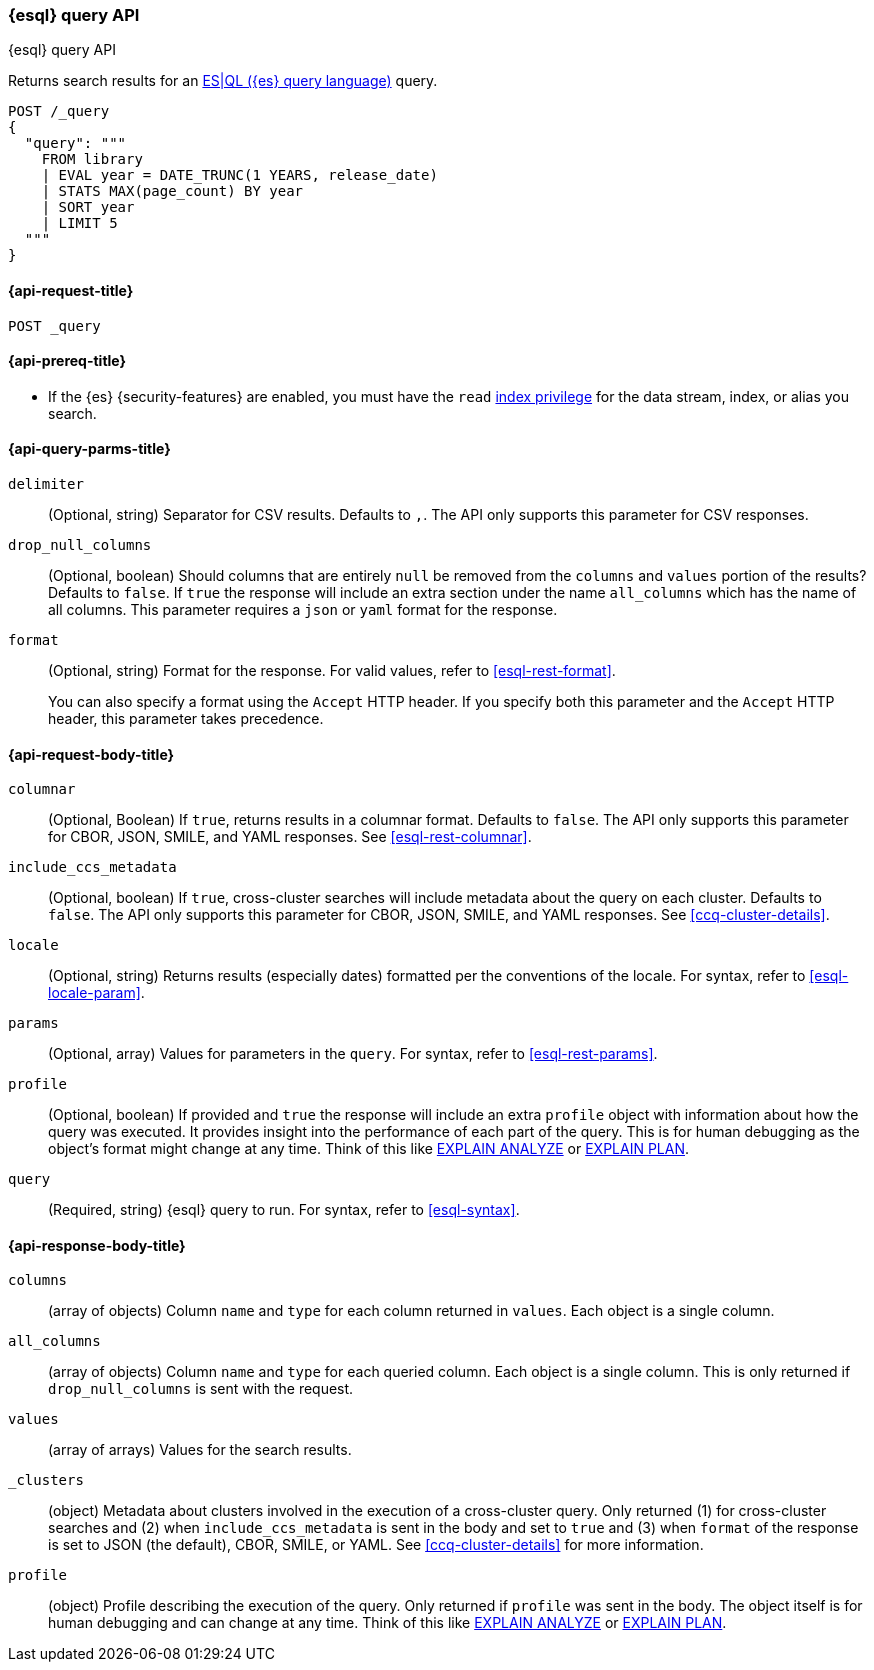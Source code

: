 [[esql-query-api]]
=== {esql} query API
++++
<titleabbrev>{esql} query API</titleabbrev>
++++

Returns search results for an <<esql,ES|QL ({es} query language)>> query.

[source,console]
----
POST /_query
{
  "query": """
    FROM library
    | EVAL year = DATE_TRUNC(1 YEARS, release_date)
    | STATS MAX(page_count) BY year
    | SORT year
    | LIMIT 5
  """
}
----
// TEST[setup:library]

[discrete]
[[esql-query-api-request]]
==== {api-request-title}

`POST _query`

[discrete]
[[esql-query-api-prereqs]]
==== {api-prereq-title}

* If the {es} {security-features} are enabled, you must have the `read`
<<privileges-list-indices,index privilege>> for the data stream, index,
or alias you search.

[discrete]
[[esql-query-api-query-params]]
==== {api-query-parms-title}

`delimiter`::
(Optional, string) Separator for CSV results. Defaults to `,`. The API only
supports this parameter for CSV responses.

`drop_null_columns`::
(Optional, boolean) Should columns that are entirely `null` be removed from
the `columns` and `values` portion of the results? Defaults to `false`. If
`true` the response will include an extra section under the name
`all_columns` which has the name of all columns. This parameter requires a `json` or `yaml` format for the response. 

`format`::
(Optional, string) Format for the response. For valid values, refer to
<<esql-rest-format>>.
+
You can also specify a format using the `Accept` HTTP header. If you specify
both this parameter and the `Accept` HTTP header, this parameter takes
precedence.

[discrete]
[role="child_attributes"]
[[esql-query-api-request-body]]
==== {api-request-body-title}

`columnar`::
(Optional, Boolean) If `true`, returns results in a columnar format. Defaults to
`false`. The API only supports this parameter for CBOR, JSON, SMILE, and YAML
responses. See <<esql-rest-columnar>>.

`include_ccs_metadata`::
(Optional, boolean) If `true`, cross-cluster searches will include metadata about the query
on each cluster. Defaults to `false`. The API only supports this parameter for CBOR, JSON, SMILE,
and YAML responses. See <<ccq-cluster-details>>.

`locale`::
(Optional, string) Returns results (especially dates) formatted per the conventions of the locale.
For syntax, refer to <<esql-locale-param>>.

`params`::
(Optional, array) Values for parameters in the `query`. For syntax, refer to
<<esql-rest-params>>.

`profile`::
(Optional, boolean) If provided and `true` the response will include an extra `profile` object
with information about how the query was executed. It provides insight into the performance
of each part of the query. This is for human debugging as the object's format might change at any time.
Think of this like https://www.postgresql.org/docs/current/sql-explain.html[EXPLAIN ANALYZE] or
https://en.wikipedia.org/wiki/Query_plan[EXPLAIN PLAN].

`query`::
(Required, string) {esql} query to run. For syntax, refer to <<esql-syntax>>.


ifeval::["{release-state}"=="unreleased"]
`table`::
(Optional, object) Named "table" parameters that can be referenced by the <<esql-lookup>> command.
endif::[]

[discrete]
[role="child_attributes"]
[[esql-query-api-response-body]]
==== {api-response-body-title}

`columns`::
(array of objects)
Column `name` and `type` for each column returned in `values`. Each object is a single column.

`all_columns`::
(array of objects)
Column `name` and `type` for each queried column. Each object is a single column. This is only
returned if `drop_null_columns` is sent with the request.

`values`::
(array of arrays)
Values for the search results.

`_clusters`::
(object)
Metadata about clusters involved in the execution of a cross-cluster query. Only returned (1) for
cross-cluster searches and (2) when `include_ccs_metadata` is sent in the body and set to `true`
and (3) when `format` of the response is set to JSON (the default), CBOR, SMILE, or YAML.
See <<ccq-cluster-details>> for more information.

`profile`::
(object)
Profile describing the execution of the query. Only returned if `profile` was sent in the body.
The object itself is for human debugging and can change at any time. Think of this like
https://www.postgresql.org/docs/current/sql-explain.html[EXPLAIN ANALYZE] or
https://en.wikipedia.org/wiki/Query_plan[EXPLAIN PLAN].
